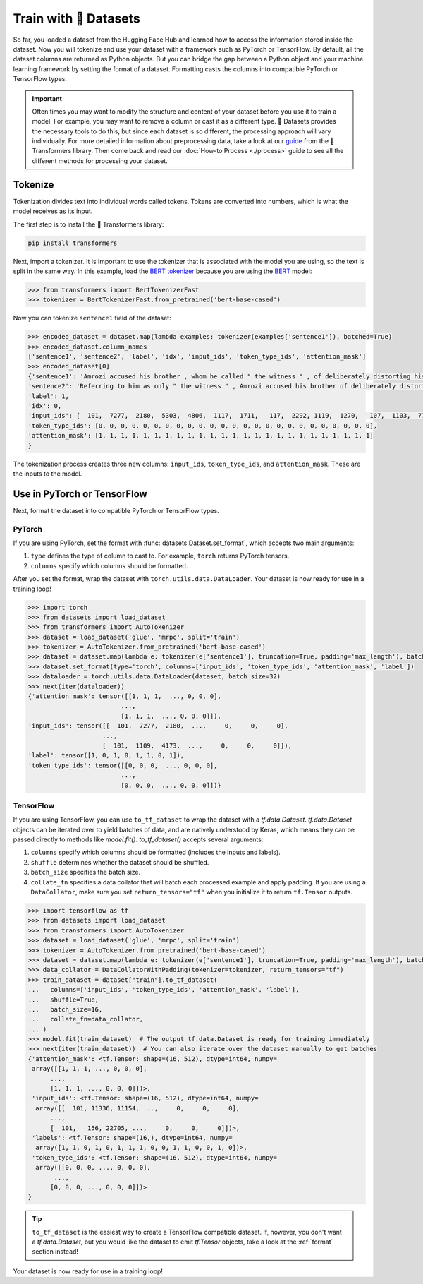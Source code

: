 Train with 🤗 Datasets
======================

So far, you loaded a dataset from the Hugging Face Hub and learned how to access the information stored inside the dataset. Now you will tokenize and use your dataset with a framework such as PyTorch or TensorFlow. By default, all the dataset columns are returned as Python objects. But you can bridge the gap between a Python object and your machine learning framework by setting the format of a dataset. Formatting casts the columns into compatible PyTorch or TensorFlow types.

.. important::
    
   Often times you may want to modify the structure and content of your dataset before you use it to train a model. For example, you may want to remove a column or cast it as a different type. 🤗 Datasets provides the necessary tools to do this, but since each dataset is so different, the processing approach will vary individually. For more detailed information about preprocessing data, take a look at our `guide <https://huggingface.co/transformers/preprocessing.html#>`_ from the 🤗 Transformers library. Then come back and read our :doc:`How-to Process <./process>` guide to see all the different methods for processing your dataset.

Tokenize
--------

Tokenization divides text into individual words called tokens. Tokens are converted into numbers, which is what the model receives as its input. 

The first step is to install the 🤗 Transformers library:

.. code::

   pip install transformers

Next, import a tokenizer. It is important to use the tokenizer that is associated with the model you are using, so the text is split in the same way. In this example, load the `BERT tokenizer <https://huggingface.co/transformers/model_doc/bert.html#berttokenizerfast>`_ because you are using the `BERT <https://huggingface.co/bert-base-cased>`_ model:

.. code-block::

   >>> from transformers import BertTokenizerFast
   >>> tokenizer = BertTokenizerFast.from_pretrained('bert-base-cased')

Now you can tokenize ``sentence1`` field of the dataset:

.. code-block::

   >>> encoded_dataset = dataset.map(lambda examples: tokenizer(examples['sentence1']), batched=True)
   >>> encoded_dataset.column_names
   ['sentence1', 'sentence2', 'label', 'idx', 'input_ids', 'token_type_ids', 'attention_mask']
   >>> encoded_dataset[0]
   {'sentence1': 'Amrozi accused his brother , whom he called " the witness " , of deliberately distorting his evidence .',
   'sentence2': 'Referring to him as only " the witness " , Amrozi accused his brother of deliberately distorting his evidence .',
   'label': 1,
   'idx': 0,
   'input_ids': [  101,  7277,  2180,  5303,  4806,  1117,  1711,   117,  2292, 1119,  1270,   107,  1103,  7737,   107,   117,  1104,  9938, 4267, 12223, 21811,  1117,  2554,   119,   102],
   'token_type_ids': [0, 0, 0, 0, 0, 0, 0, 0, 0, 0, 0, 0, 0, 0, 0, 0, 0, 0, 0, 0, 0, 0, 0, 0, 0],
   'attention_mask': [1, 1, 1, 1, 1, 1, 1, 1, 1, 1, 1, 1, 1, 1, 1, 1, 1, 1, 1, 1, 1, 1, 1, 1, 1]
   }

The tokenization process creates three new columns: ``input_ids``, ``token_type_ids``, and ``attention_mask``. These are the inputs to the model.

Use in PyTorch or TensorFlow
----------------------------

Next, format the dataset into compatible PyTorch or TensorFlow types.

PyTorch
^^^^^^^

If you are using PyTorch, set the format with :func:`datasets.Dataset.set_format`, which accepts two main arguments:

1. ``type`` defines the type of column to cast to. For example, ``torch`` returns PyTorch tensors.
   
2. ``columns`` specify which columns should be formatted.

After you set the format, wrap the dataset with ``torch.utils.data.DataLoader``. Your dataset is now ready for use in a training loop!

.. code-block::

   >>> import torch
   >>> from datasets import load_dataset
   >>> from transformers import AutoTokenizer
   >>> dataset = load_dataset('glue', 'mrpc', split='train')
   >>> tokenizer = AutoTokenizer.from_pretrained('bert-base-cased')
   >>> dataset = dataset.map(lambda e: tokenizer(e['sentence1'], truncation=True, padding='max_length'), batched=True)
   >>> dataset.set_format(type='torch', columns=['input_ids', 'token_type_ids', 'attention_mask', 'label'])
   >>> dataloader = torch.utils.data.DataLoader(dataset, batch_size=32)
   >>> next(iter(dataloader))
   {'attention_mask': tensor([[1, 1, 1,  ..., 0, 0, 0],
                            ...,
                            [1, 1, 1,  ..., 0, 0, 0]]),
   'input_ids': tensor([[  101,  7277,  2180,  ...,     0,     0,     0],
                       ...,
                       [  101,  1109,  4173,  ...,     0,     0,     0]]),
   'label': tensor([1, 0, 1, 0, 1, 1, 0, 1]),
   'token_type_ids': tensor([[0, 0, 0,  ..., 0, 0, 0],
                            ...,
                            [0, 0, 0,  ..., 0, 0, 0]])}

TensorFlow
^^^^^^^^^^

If you are using TensorFlow, you can use ``to_tf_dataset`` to wrap the dataset with a `tf.data.Dataset`.
`tf.data.Dataset` objects can be iterated over to yield batches of data, and are natively understood by Keras, which
means they can be passed directly to methods like `model.fit()`. `to_tf_dataset()` accepts several arguments:

1. ``columns`` specify which columns should be formatted (includes the inputs and labels).

2. ``shuffle`` determines whether the dataset should be shuffled.

3. ``batch_size`` specifies the batch size.

4. ``collate_fn`` specifies a data collator that will batch each processed example and apply padding. If you are using a ``DataCollator``, make sure you set ``return_tensors="tf"`` when you initialize it to return ``tf.Tensor`` outputs.

.. code-block::

   >>> import tensorflow as tf
   >>> from datasets import load_dataset
   >>> from transformers import AutoTokenizer
   >>> dataset = load_dataset('glue', 'mrpc', split='train')
   >>> tokenizer = AutoTokenizer.from_pretrained('bert-base-cased')
   >>> dataset = dataset.map(lambda e: tokenizer(e['sentence1'], truncation=True, padding='max_length'), batched=True)
   >>> data_collator = DataCollatorWithPadding(tokenizer=tokenizer, return_tensors="tf")
   >>> train_dataset = dataset["train"].to_tf_dataset(
   ...   columns=['input_ids', 'token_type_ids', 'attention_mask', 'label'],
   ...   shuffle=True,
   ...   batch_size=16,
   ...   collate_fn=data_collator,
   ... )
   >>> model.fit(train_dataset)  # The output tf.data.Dataset is ready for training immediately
   >>> next(iter(train_dataset))  # You can also iterate over the dataset manually to get batches
   {'attention_mask': <tf.Tensor: shape=(16, 512), dtype=int64, numpy=
    array([[1, 1, 1, ..., 0, 0, 0],
         ...,
         [1, 1, 1, ..., 0, 0, 0]])>,
    'input_ids': <tf.Tensor: shape=(16, 512), dtype=int64, numpy=
     array([[  101, 11336, 11154, ...,     0,     0,     0],
         ..., 
         [  101,   156, 22705, ...,     0,     0,     0]])>,
    'labels': <tf.Tensor: shape=(16,), dtype=int64, numpy=
     array([1, 1, 0, 1, 0, 1, 1, 1, 0, 0, 1, 1, 0, 0, 1, 0])>,
    'token_type_ids': <tf.Tensor: shape=(16, 512), dtype=int64, numpy=
     array([[0, 0, 0, ..., 0, 0, 0],
          ...,
         [0, 0, 0, ..., 0, 0, 0]])>
   }

.. tip::

   ``to_tf_dataset`` is the easiest way to create a TensorFlow compatible dataset. If, however, you don't want a `tf.data.Dataset`, but you would like the dataset to emit `tf.Tensor` objects, take a look at the :ref:`format` section instead!

Your dataset is now ready for use in a training loop!